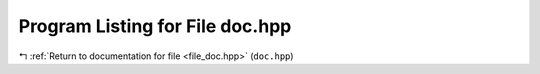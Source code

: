 
.. _program_listing_file_doc.hpp:

Program Listing for File doc.hpp
================================

|exhale_lsh| :ref:`Return to documentation for file <file_doc.hpp>` (``doc.hpp``)

.. |exhale_lsh| unicode:: U+021B0 .. UPWARDS ARROW WITH TIP LEFTWARDS

.. code-block:: cpp

   
